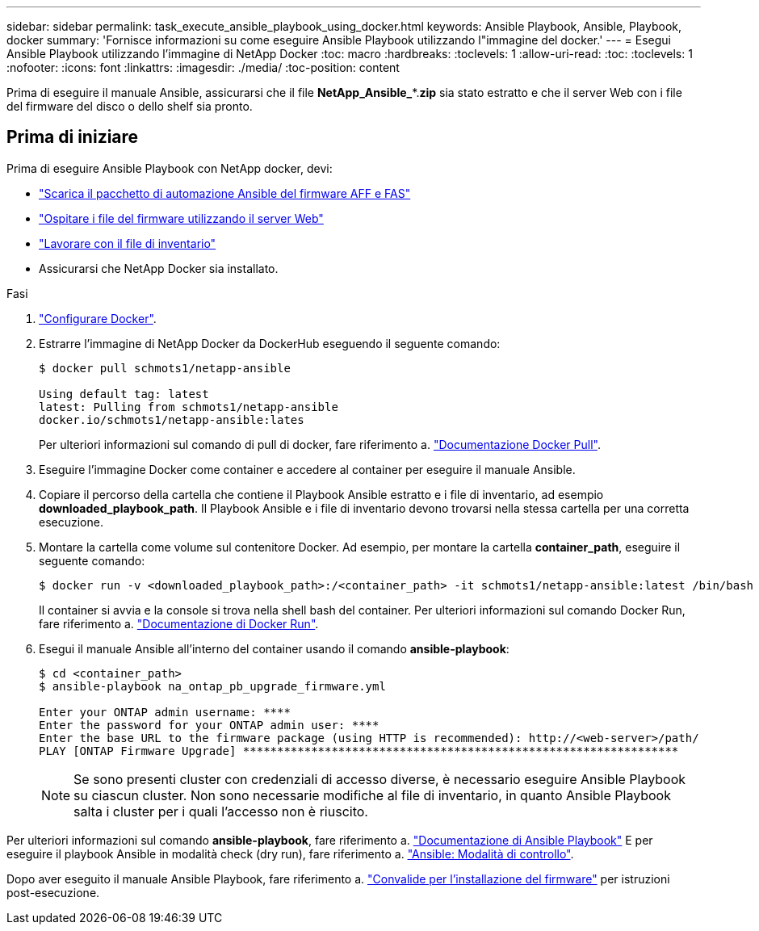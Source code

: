 ---
sidebar: sidebar 
permalink: task_execute_ansible_playbook_using_docker.html 
keywords: Ansible Playbook, Ansible, Playbook, docker 
summary: 'Fornisce informazioni su come eseguire Ansible Playbook utilizzando l"immagine del docker.' 
---
= Esegui Ansible Playbook utilizzando l'immagine di NetApp Docker
:toc: macro
:hardbreaks:
:toclevels: 1
:allow-uri-read: 
:toc: 
:toclevels: 1
:nofooter: 
:icons: font
:linkattrs: 
:imagesdir: ./media/
:toc-position: content


[role="lead"]
Prima di eseguire il manuale Ansible, assicurarsi che il file *NetApp_Ansible_**.*zip* sia stato estratto e che il server Web con i file del firmware del disco o dello shelf sia pronto.



== Prima di iniziare

Prima di eseguire Ansible Playbook con NetApp docker, devi:

* link:task_update_AFF_FAS_firmware.html["Scarica il pacchetto di automazione Ansible del firmware AFF e FAS"]
* link:task_hosting_firmware_files_using_web_server.html["Ospitare i file del firmware utilizzando il server Web"]
* link:concept_working_with_inventory_file.html["Lavorare con il file di inventario"]
* Assicurarsi che NetApp Docker sia installato.


.Fasi
. link:https://docs.docker.com/get-started/["Configurare Docker"^].
. Estrarre l'immagine di NetApp Docker da DockerHub eseguendo il seguente comando:
+
[listing]
----
$ docker pull schmots1/netapp-ansible

Using default tag: latest
latest: Pulling from schmots1/netapp-ansible
docker.io/schmots1/netapp-ansible:lates
----
+
Per ulteriori informazioni sul comando di pull di docker, fare riferimento a. link:https://docs.docker.com/engine/reference/commandline/pull/["Documentazione Docker Pull"^].

. Eseguire l'immagine Docker come container e accedere al container per eseguire il manuale Ansible.
. Copiare il percorso della cartella che contiene il Playbook Ansible estratto e i file di inventario, ad esempio *downloaded_playbook_path*. Il Playbook Ansible e i file di inventario devono trovarsi nella stessa cartella per una corretta esecuzione.
. Montare la cartella come volume sul contenitore Docker. Ad esempio, per montare la cartella *container_path*, eseguire il seguente comando:
+
[listing]
----
$ docker run -v <downloaded_playbook_path>:/<container_path> -it schmots1/netapp-ansible:latest /bin/bash
----
+
Il container si avvia e la console si trova nella shell bash del container. Per ulteriori informazioni sul comando Docker Run, fare riferimento a. link:https://docs.docker.com/engine/reference/run/["Documentazione di Docker Run"^].

. Esegui il manuale Ansible all'interno del container usando il comando *ansible-playbook*:
+
[listing]
----
$ cd <container_path>
$ ansible-playbook na_ontap_pb_upgrade_firmware.yml
 
Enter your ONTAP admin username: ****
Enter the password for your ONTAP admin user: ****
Enter the base URL to the firmware package (using HTTP is recommended): http://<web-server>/path/
PLAY [ONTAP Firmware Upgrade] ****************************************************************
----
+

NOTE: Se sono presenti cluster con credenziali di accesso diverse, è necessario eseguire Ansible Playbook su ciascun cluster. Non sono necessarie modifiche al file di inventario, in quanto Ansible Playbook salta i cluster per i quali l'accesso non è riuscito.



Per ulteriori informazioni sul comando *ansible-playbook*, fare riferimento a. link:https://docs.ansible.com/ansible/latest/cli/ansible-playbook.html["Documentazione di Ansible Playbook"^] E per eseguire il playbook Ansible in modalità check (dry run), fare riferimento a. link:https://docs.ansible.com/ansible/latest/user_guide/playbooks_checkmode.html["Ansible: Modalità di controllo"^].

Dopo aver eseguito il manuale Ansible Playbook, fare riferimento a. link:task_validate_firmware_installation.html["Convalide per l'installazione del firmware"] per istruzioni post-esecuzione.
